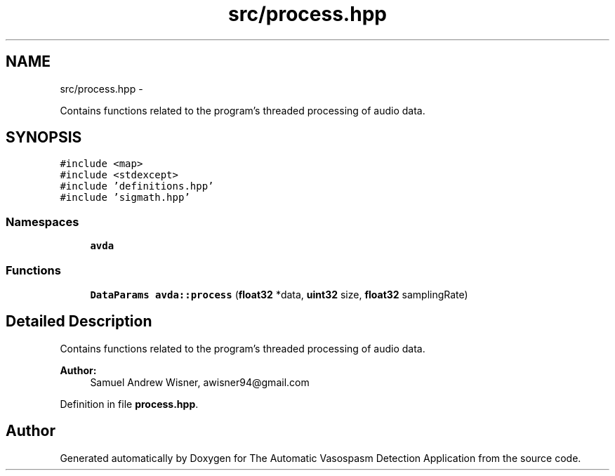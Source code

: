 .TH "src/process.hpp" 3 "Wed Apr 20 2016" "The Automatic Vasospasm Detection Application" \" -*- nroff -*-
.ad l
.nh
.SH NAME
src/process.hpp \- 
.PP
Contains functions related to the program's threaded processing of audio data\&.  

.SH SYNOPSIS
.br
.PP
\fC#include <map>\fP
.br
\fC#include <stdexcept>\fP
.br
\fC#include 'definitions\&.hpp'\fP
.br
\fC#include 'sigmath\&.hpp'\fP
.br

.SS "Namespaces"

.in +1c
.ti -1c
.RI " \fBavda\fP"
.br
.in -1c
.SS "Functions"

.in +1c
.ti -1c
.RI "\fBDataParams\fP \fBavda::process\fP (\fBfloat32\fP *data, \fBuint32\fP size, \fBfloat32\fP samplingRate)"
.br
.in -1c
.SH "Detailed Description"
.PP 
Contains functions related to the program's threaded processing of audio data\&. 


.PP
\fBAuthor:\fP
.RS 4
Samuel Andrew Wisner, awisner94@gmail.com 
.RE
.PP

.PP
Definition in file \fBprocess\&.hpp\fP\&.
.SH "Author"
.PP 
Generated automatically by Doxygen for The Automatic Vasospasm Detection Application from the source code\&.
